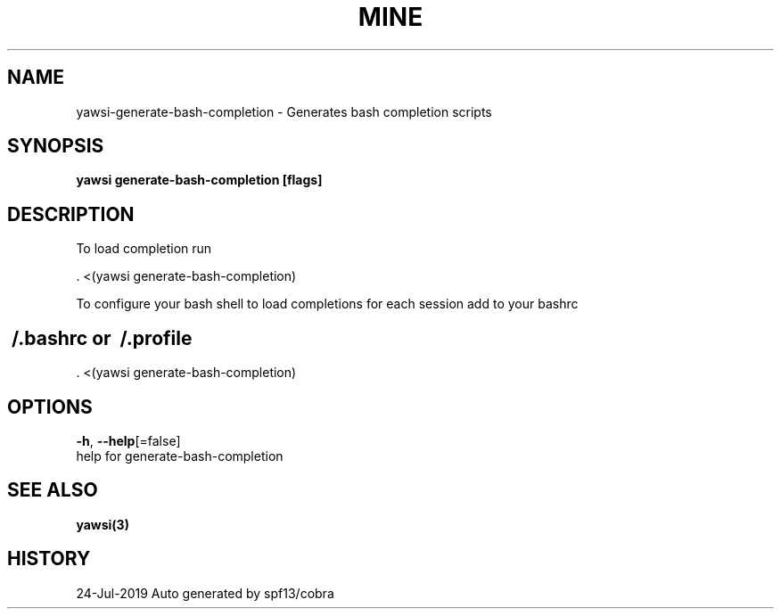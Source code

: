 .TH "MINE" "3" "Jul 2019" "Auto generated by spf13/cobra" "" 
.nh
.ad l


.SH NAME
.PP
yawsi\-generate\-bash\-completion \- Generates bash completion scripts


.SH SYNOPSIS
.PP
\fByawsi generate\-bash\-completion [flags]\fP


.SH DESCRIPTION
.PP
To load completion run

.PP
\&. <(yawsi generate\-bash\-completion)

.PP
To configure your bash shell to load completions for each session add to your bashrc


.SH \~/.bashrc or \~/.profile
.PP
\&. <(yawsi generate\-bash\-completion)


.SH OPTIONS
.PP
\fB\-h\fP, \fB\-\-help\fP[=false]
    help for generate\-bash\-completion


.SH SEE ALSO
.PP
\fByawsi(3)\fP


.SH HISTORY
.PP
24\-Jul\-2019 Auto generated by spf13/cobra
